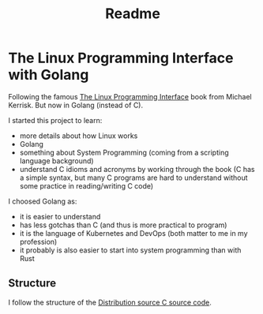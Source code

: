 #+TITLE: Readme

* The Linux Programming Interface with Golang

Following the famous [[https://www.man7.org/tlpi/][The Linux Programming Interface]] book from Michael Kerrisk.
But now in Golang (instead of C).

I started this project to learn:
- more details about how Linux works
- Golang
- something about System Programming (coming from a scripting language background)
- understand C idioms and acronyms by working through the book (C has a simple
  syntax, but many C programs are hard to understand without some practice in
  reading/writing C code)

I choosed Golang as:
- it is easier to understand
- has less gotchas than C (and thus is more practical to program)
- it is the language of Kubernetes and DevOps (both matter to me in my profession)
- it probably is also easier to start into system programming than with Rust

** Structure

I follow the structure of the [[https://www.man7.org/tlpi/code/download/tlpi-200424-dist.tar.gz][Distribution source C source code]].
